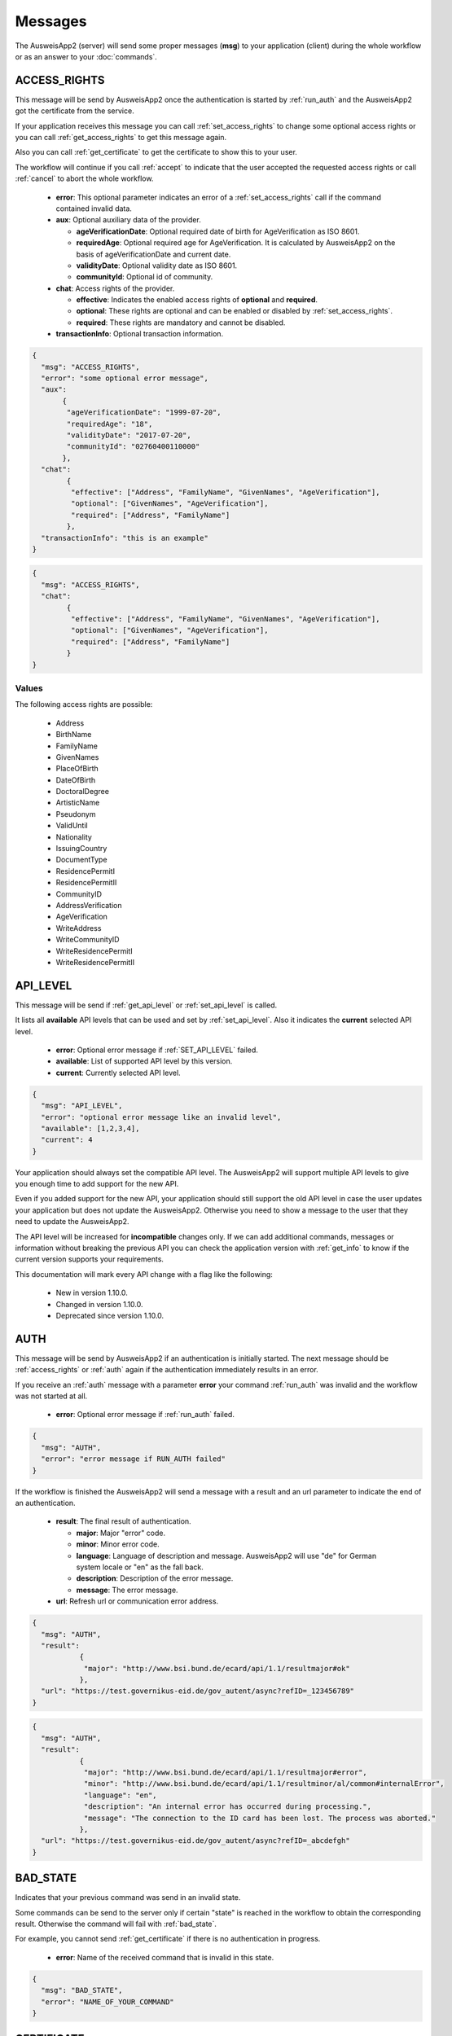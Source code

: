 Messages
--------
The AusweisApp2 (server) will send some proper
messages (**msg**) to your application (client)
during the whole workflow or as an answer to
your :doc:`commands`.




.. _access_rights:

ACCESS_RIGHTS
^^^^^^^^^^^^^
This message will be send by AusweisApp2 once the authentication is started
by :ref:`run_auth` and the AusweisApp2 got the certificate from the service.

If your application receives this message you can call :ref:`set_access_rights`
to change some optional access rights or you can call :ref:`get_access_rights`
to get this message again.

Also you can call :ref:`get_certificate` to get the certificate to show this
to your user.

The workflow will continue if you call :ref:`accept` to indicate that the
user accepted the requested access rights or call :ref:`cancel` to abort
the whole workflow.


  - **error**: This optional parameter indicates an error of a :ref:`set_access_rights` call
    if the command contained invalid data.

  - **aux**: Optional auxiliary data of the provider.

    - **ageVerificationDate**: Optional required date of birth for AgeVerification as ISO 8601.

    - **requiredAge**: Optional required age for AgeVerification. It is calculated
      by AusweisApp2 on the basis of ageVerificationDate and current date.

    - **validityDate**: Optional validity date as ISO 8601.

    - **communityId**: Optional id of community.

  - **chat**: Access rights of the provider.

    - **effective**: Indicates the enabled access rights of **optional** and **required**.

    - **optional**: These rights are optional and can be enabled or disabled by :ref:`set_access_rights`.

    - **required**: These rights are mandatory and cannot be disabled.

  - **transactionInfo**: Optional transaction information.

.. code-block:: json

 {
   "msg": "ACCESS_RIGHTS",
   "error": "some optional error message",
   "aux":
        {
         "ageVerificationDate": "1999-07-20",
         "requiredAge": "18",
         "validityDate": "2017-07-20",
         "communityId": "02760400110000"
        },
   "chat":
         {
          "effective": ["Address", "FamilyName", "GivenNames", "AgeVerification"],
          "optional": ["GivenNames", "AgeVerification"],
          "required": ["Address", "FamilyName"]
         },
   "transactionInfo": "this is an example"
 }


.. code-block:: json

 {
   "msg": "ACCESS_RIGHTS",
   "chat":
         {
          "effective": ["Address", "FamilyName", "GivenNames", "AgeVerification"],
          "optional": ["GivenNames", "AgeVerification"],
          "required": ["Address", "FamilyName"]
         }
 }


Values
""""""
.. versionadded:: 1.20.0
   The following write access rights are possible now:

    - WriteAddress
    - WriteCommunityID
    - WriteResidencePermitI
    - WriteResidencePermitII


The following access rights are possible:

  - Address
  - BirthName
  - FamilyName
  - GivenNames
  - PlaceOfBirth
  - DateOfBirth
  - DoctoralDegree
  - ArtisticName
  - Pseudonym
  - ValidUntil
  - Nationality
  - IssuingCountry
  - DocumentType
  - ResidencePermitI
  - ResidencePermitII
  - CommunityID
  - AddressVerification
  - AgeVerification
  - WriteAddress
  - WriteCommunityID
  - WriteResidencePermitI
  - WriteResidencePermitII


.. seealso::

  `TR-03110`_, part 4, chapter 2.2.3

  `TR-03127`_, chapter 3.2.2

.. _TR-03110: https://www.bsi.bund.de/EN/Publications/TechnicalGuidelines/TR03110/BSITR03110.html
.. _TR-03127: https://www.bsi.bund.de/DE/Publikationen/TechnischeRichtlinien/tr03127/tr-03127.html




.. _api_level:

API_LEVEL
^^^^^^^^^
This message will be send if :ref:`get_api_level` or :ref:`set_api_level` is called.

It lists all **available** API levels that can be used and set by :ref:`set_api_level`.
Also it indicates the **current** selected API level.

  - **error**: Optional error message if :ref:`SET_API_LEVEL` failed.

  - **available**: List of supported API level by this version.

  - **current**: Currently selected API level.

.. code-block:: json

  {
    "msg": "API_LEVEL",
    "error": "optional error message like an invalid level",
    "available": [1,2,3,4],
    "current": 4
  }

Your application should always set the compatible API level. The AusweisApp2
will support multiple API levels to give you enough time to add support
for the new API.

Even if you added support for the new API, your application should still support
the old API level in case the user updates your application but
does not update the AusweisApp2. Otherwise you need to show a message to the user
that they need to update the AusweisApp2.

The API level will be increased for **incompatible** changes only. If we can add
additional commands, messages or information without breaking the previous API
you can check the application version with :ref:`get_info` to know if the
current version supports your requirements.

This documentation will mark every API change with a flag like the following:

  - New in version 1.10.0.

  - Changed in version 1.10.0.

  - Deprecated since version 1.10.0.




.. _auth:

AUTH
^^^^
This message will be send by AusweisApp2 if an authentication
is initially started. The next message should be :ref:`access_rights`
or :ref:`auth` again if the authentication immediately results
in an error.

If you receive an :ref:`auth` message with a parameter **error**
your command :ref:`run_auth` was invalid and the workflow was not
started at all.


  - **error**: Optional error message if :ref:`run_auth` failed.

.. code-block:: json

  {
    "msg": "AUTH",
    "error": "error message if RUN_AUTH failed"
  }



If the workflow is finished the AusweisApp2 will send a message with
a result and an url parameter to indicate the end of an authentication.


  - **result**: The final result of authentication.

    - **major**: Major "error" code.

    - **minor**: Minor error code.

    - **language**: Language of description and message. AusweisApp2 will
      use "de" for German system locale or "en" as the fall back.

    - **description**: Description of the error message.

    - **message**: The error message.

  - **url**: Refresh url or communication error address.

.. code-block:: json

  {
    "msg": "AUTH",
    "result":
             {
              "major": "http://www.bsi.bund.de/ecard/api/1.1/resultmajor#ok"
             },
    "url": "https://test.governikus-eid.de/gov_autent/async?refID=_123456789"
  }


.. code-block:: json

  {
    "msg": "AUTH",
    "result":
             {
              "major": "http://www.bsi.bund.de/ecard/api/1.1/resultmajor#error",
              "minor": "http://www.bsi.bund.de/ecard/api/1.1/resultminor/al/common#internalError",
              "language": "en",
              "description": "An internal error has occurred during processing.",
              "message": "The connection to the ID card has been lost. The process was aborted."
             },
    "url": "https://test.governikus-eid.de/gov_autent/async?refID=_abcdefgh"
  }




.. _bad_state:

BAD_STATE
^^^^^^^^^
Indicates that your previous command was send in an invalid state.

Some commands can be send to the server only if certain "state"
is reached in the workflow to obtain the corresponding result.
Otherwise the command will fail with :ref:`bad_state`.

For example, you cannot send :ref:`get_certificate` if there is no
authentication in progress.


  - **error**: Name of the received command that is invalid in this state.

.. code-block:: json

  {
    "msg": "BAD_STATE",
    "error": "NAME_OF_YOUR_COMMAND"
  }




.. _certificate:

CERTIFICATE
^^^^^^^^^^^
Provides information about the used certificate.

  - **description**: Detailed description of the certificate.

    - **issuerName**: Name of the certificate issuer.

    - **issuerUrl**: URL of the certificate issuer.

    - **subjectName**: Name of the certificate subject.

    - **subjectUrl**: URL of the certificate subject.

    - **termsOfUsage**: Raw certificate information about
      the terms of usage.

    - **purpose**: Parsed purpose of the terms of usage.

  - **validity**: Validity dates of the certificate in UTC.

    - **effectiveDate**: Certificate is valid since this date.

    - **expirationDate**: Certificate is invalid after this date.

.. code-block:: json

  {
    "msg": "CERTIFICATE",
    "description":
                  {
                   "issuerName": "Governikus Test DVCA",
                   "issuerUrl": "http://www.governikus.de",
                   "subjectName": "Governikus GmbH & Co. KG",
                   "subjectUrl": "https://test.governikus-eid.de",
                   "termsOfUsage": "Anschrift:\t\r\nGovernikus GmbH & Co. KG\r\nAm Fallturm 9\r\n28359 Bremen\t\r\n\r\nE-Mail-Adresse:\thb@bos-bremen.de\t\r\n\r\nZweck des Auslesevorgangs:\tDemonstration des eID-Service\t\r\n\r\nZuständige Datenschutzaufsicht:\t\r\nDie Landesbeauftragte für Datenschutz und Informationsfreiheit der Freien Hansestadt Bremen\r\nArndtstraße 1\r\n27570 Bremerhaven",
                   "purpose": "Demonstration des eID-Service"
                  },
    "validity":
               {
                "effectiveDate": "2016-07-31",
                "expirationDate": "2016-08-30"
               }
  }




.. _enter_can:

ENTER_CAN
^^^^^^^^^
Indicates that a CAN is required to continue workflow.

If the AusweisApp2 sends this message, you will have to
provide the CAN of the inserted card with :ref:`set_can`.

The CAN is required to enable the last attempt of PIN input if
the retryCounter is **1**. The workflow continues automatically with
the correct CAN and the AusweisApp2 will send an :ref:`enter_pin` message.
Despite the correct CAN being entered, the retryCounter remains at **1**.

The CAN is also required, if the authentication terminal has an approved
"CAN allowed right". This allows the workflow to continue without
an additional PIN.

If your application provides an invalid :ref:`set_can` command
the AusweisApp2 will send an :ref:`enter_can` message with an error
parameter.

If your application provides a valid :ref:`set_can` command
and the CAN was incorrect the AusweisApp2 will send :ref:`enter_can`
again but without an error parameter.

.. versionadded:: 1.14.2
   Support of "CAN allowed right".


  - **error**: Optional error message if your command :ref:`set_can`
    was invalid.

  - **reader**: Information about the used card and card reader.
    Please see message :ref:`reader` for details.

.. code-block:: json

  {
    "msg": "ENTER_CAN",
    "error": "You must provide 6 digits",
    "reader":
             {
              "name": "NFC",
              "attached": true,
              "keypad": false,
              "card":
                     {
                      "inoperative": false,
                      "deactivated": false,
                      "retryCounter": 1
                     }
             }
  }

.. note::
  There is no retry limit for an incorrect CAN.




.. _enter_pin:

ENTER_PIN
^^^^^^^^^
Indicates that a PIN is required to continue the workflow.

If the AusweisApp2 sends this message, you will have to
provide the PIN of the inserted card with :ref:`set_pin`.

The workflow will automatically continue if the PIN was correct.
Otherwise you will receive another message :ref:`enter_pin`.
If the correct PIN is entered the retryCounter will be set to **3**.

If your application provides an invalid :ref:`set_pin` command
the AusweisApp2 will send an :ref:`enter_pin` message with an error
parameter and the retryCounter of the card is **not** decreased.

If your application provides a valid :ref:`set_pin` command
and the PIN was incorrect the AusweisApp2 will send :ref:`enter_pin`
again with a decreased retryCounter but without an error parameter.

If the value of retryCounter is **1** the AusweisApp2 will initially send an
:ref:`enter_can` message. Once your application provides a correct CAN the
AusweisApp2 will send an :ref:`enter_pin` again with a retryCounter of **1**.

If the value of retryCounter is **0** the AusweisApp2 will initially send an
:ref:`enter_puk` message. Once your application provides a correct PUK the
AusweisApp2 will send an :ref:`enter_pin` again with a retryCounter of **3**.


  - **error**: Optional error message if your command :ref:`set_pin`
    was invalid.

  - **reader**: Information about the used card and card reader.
    Please see message :ref:`reader` for details.

.. code-block:: json

  {
    "msg": "ENTER_PIN",
    "error": "You must provide 6 digits",
    "reader":
             {
              "name": "NFC",
              "attached": true,
              "keypad": false,
              "card":
                     {
                      "inoperative": false,
                      "deactivated": false,
                      "retryCounter": 3
                     }
             }
  }




.. _enter_puk:

ENTER_PUK
^^^^^^^^^
Indicates that a PUK is required to continue the workflow.

If the AusweisApp2 sends this message, you will have to
provide the PUK of the inserted card with :ref:`set_puk`.

The workflow will automatically continue if the PUK was correct
and the AusweisApp2 will send an :ref:`enter_pin` message.
Otherwise you will receive another message :ref:`enter_puk`.
If the correct PUK is entered the retryCounter will be set to **3**.

If your application provides an invalid :ref:`set_puk` command
the AusweisApp2 will send an :ref:`enter_puk` message with an error
parameter.

If your application provides a valid :ref:`set_puk` command
and the PUK was incorrect the AusweisApp2 will send :ref:`enter_puk`
again but without an error parameter.

If AusweisApp2 sends :ref:`enter_puk` with field "inoperative" of embedded
:ref:`reader` message set true it is not possible to unblock the PIN.
You will have to show a message to the user that the card is inoperative
and the user should contact the authority responsible for issuing the
identification card to unblock the PIN.
You need to send a :ref:`cancel` to abort the workflow if card is operative.
Please see the note for more information.


  - **error**: Optional error message if your command :ref:`set_puk`
    was invalid.

  - **reader**: Information about the used card and card reader.
    Please see message :ref:`reader` for details.

.. code-block:: json

  {
    "msg": "ENTER_PUK",
    "error": "You must provide 10 digits",
    "reader":
             {
              "name": "NFC",
              "attached": true,
              "keypad": false,
              "card":
                     {
                      "inoperative": false,
                      "deactivated": false,
                      "retryCounter": 0
                     }
             }
  }

.. note::
  There is no retry limit for an incorrect PUK. But
  be aware that the PUK can only be used 10 times to
  unblock the PIN. There is no readable counter for this.
  The AusweisApp2 is not able to provide any counter information
  of PUK usage.
  If the PUK is used 10 times it is not possible to unblock
  the PIN anymore and the card will remain in PUK state.
  Also it is not possible to indicate this state before the
  user enters the correct PUK once. This information will be
  provided as field "inoperative" of :ref:`reader` message.




.. _info:

INFO
^^^^
Provides information about the AusweisApp2.

Especially if you want to get a specific **Implementation-Version**
to check if the current installation supports some additional
:doc:`commands` or :doc:`messages`.

Also you should check the :ref:`api_level` as it will be
increased for **incompatible** changes.


  - **VersionInfo**: Structure of version information.

    - **Name**: Application name.

    - **Implementation-Title**: Title of implementation.

    - **Implementation-Vendor**: Vendor of implementation.

    - **Implementation-Version**: Version of implementation.

    - **Specification-Title**: Title of specification.

    - **Specification-Vendor**: Vendor of specification.

    - **Specification-Version**: Version of specification.

.. code-block:: json

  {
    "msg": "INFO",
    "VersionInfo":
                  {
                   "Name": "AusweisApp2",
                   "Implementation-Title": "AusweisApp2",
                   "Implementation-Vendor": "Governikus GmbH & Co. KG",
                   "Implementation-Version": "1.10.0",
                   "Specification-Title": "TR-03124",
                   "Specification-Vendor": "Federal Office for Information Security",
                   "Specification-Version": "1.2"
                  }
  }




.. _insert_card:

INSERT_CARD
^^^^^^^^^^^
Indicates that the AusweisApp2 requires a card to continue.

If the AusweisApp2 needs a card to continue the workflow
this message will be send as a notification.
If your application receives this message it should
show a hint to the user.

After the user inserted a card, the workflow will continue automatically,
unless both the eID functionality and CAN allowed mode are disabled.
CAN allowed mode is enabled if the AusweisApp2 is used as SDK and the
certificate contains the CAN allowed right.
In this case, the workflow will be paused until another card is inserted.
If the user already inserted a card this message will not be sent at all.

This message will also be send if there is no connected card reader.


.. code-block:: json

  {"msg": "INSERT_CARD"}





INTERNAL_ERROR
^^^^^^^^^^^^^^
Indicates an internal error.

If your application receives this message you found
a bug. Please report this issue to our support!


  - **error**: Optional detailed error message.

.. code-block:: json

  {
    "msg": "INTERNAL_ERROR",
    "error": "Unexpected condition"
  }





INVALID
^^^^^^^
Indicates a broken JSON message.

If your application receives this message you
passed a broken JSON structure to the AusweisApp2.

Please fix your JSON document and send it again!


  - **error**: Detailed error message.

.. code-block:: json

  {
    "msg": "INVALID",
    "error": "unterminated string (offset: 12)"
  }





.. _reader:

READER
^^^^^^
Provides information about a connected or disconnected card reader.

This message will be send by the AusweisApp2 if a card reader was added
or removed to the operating system. Also if a card was inserted into a
card reader or removed from a card reader.

Your application can explicitly check for card reader with :ref:`get_reader`.

If a workflow is in progress and a card with disabled eID functionality was
inserted, this message will still be sent, but the workflow will be paused
until a card with enabled eID functionality is inserted.

.. versionadded:: 1.16.0
   Parameter **keypad** added.


  - **name**: Identifier of card reader.

  - **attached**: Indicates whether a card reader is connected or disconnected.

  - **keypad**: Indicates whether a card reader has a keypad. The parameter
    is only shown when a reader is attached.

  - **card**: Provides information about inserted card, otherwise null.

    - **inoperative**: True if PUK is inoperative and cannot unblock PIN,
      otherwise false. This can be recognized if user enters a correct
      PUK only. It is not possbible to read this data before a user tries
      to unblock the PIN.

    - **deactivated**: True if eID functionality is deactivated, otherwise false.

    - **retryCounter**: Count of possible retries for the PIN. If you enter a PIN
      with command :ref:`set_pin` it will be decreased if PIN was incorrect.

.. code-block:: json

  {
    "msg": "READER",
    "name": "NFC",
    "attached": true,
    "keypad": false,
    "card":
           {
            "inoperative": false,
            "deactivated": false,
            "retryCounter": 3
           }
  }




.. _reader_list:

READER_LIST
^^^^^^^^^^^
Provides information about all connected card readers.


  - **reader**: A list of all connected card readers. Please
    see message :ref:`reader` for details.

.. code-block:: json

  {
    "msg": "READER_LIST",
    "reader":
             [
               {
                "name": "Example reader 1 [SmartCard] (1234567) 01 00",
                "attached": true,
                "keypad": true,
                "card": null
               },

               {
                "name": "NFC",
                "attached": true,
                "keypad": false,
                "card":
                       {
                        "inoperative": false,
                        "deactivated": false,
                        "retryCounter": 3
                       }
               }
             ]
  }




UNKNOWN_COMMAND
^^^^^^^^^^^^^^^
Indicates that the command type is unknown.

If your application receives this message you
passed a wrong command to the AusweisApp2.

Please fix your command and send it again!

Be aware of case sensitive names in :doc:`commands`.


  - **error**: Name of the unknown command.

.. code-block:: json

  {
    "msg": "UNKNOWN_COMMAND",
    "error": "get_INFo"
  }

